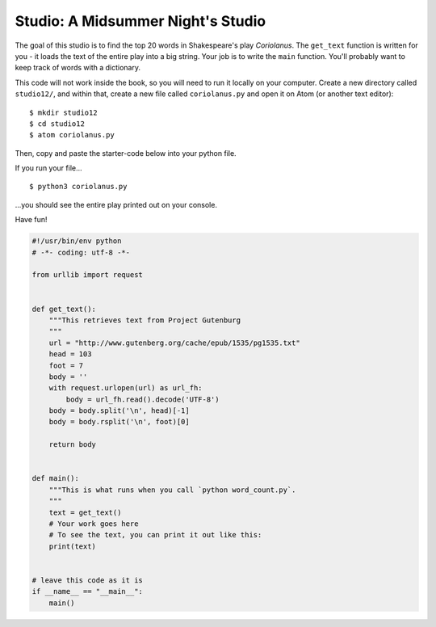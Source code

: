 Studio: A Midsummer Night's Studio
===================

The goal of this studio is to find the top 20 words in Shakespeare's play *Coriolanus*. The ``get_text`` function is written for you - it loads the text of the entire play into a big string. Your job is to write the ``main`` function. You'll probably want to keep track of words with a dictionary. 

This code will not work inside the book, so you will need to run it locally on your computer. Create a new directory called ``studio12/``, and within that, create a new file called ``coriolanus.py`` and open it on Atom (or another text editor):

::

    $ mkdir studio12
    $ cd studio12
    $ atom coriolanus.py

Then, copy and paste the starter-code below into your python file. 

If you run your file...

::

    $ python3 coriolanus.py
    
...you should see the entire play printed out on your console.

Have fun!

.. sourcecode:: python

    #!/usr/bin/env python
    # -*- coding: utf-8 -*-
    
    from urllib import request
    
    
    def get_text():
        """This retrieves text from Project Gutenburg
        """
        url = "http://www.gutenberg.org/cache/epub/1535/pg1535.txt"
        head = 103
        foot = 7
        body = ''
        with request.urlopen(url) as url_fh:
            body = url_fh.read().decode('UTF-8')
        body = body.split('\n', head)[-1]
        body = body.rsplit('\n', foot)[0]
        
        return body
    
    
    def main():
        """This is what runs when you call `python word_count.py`.
        """
        text = get_text()
        # Your work goes here
        # To see the text, you can print it out like this:
        print(text)
    
    
    # leave this code as it is 
    if __name__ == "__main__":
        main()
